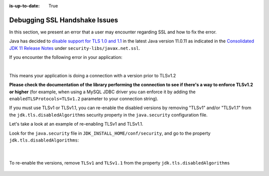 :is-up-to-date: True

.. _debugging_ssl_issues:

==============================
Debugging SSL Handshake Issues
==============================

In this section, we present an error that a user may encounter regarding SSL and how to fix the error.

Java has decided to `disable support for TLS 1.0 and 1.1 <https://bugs.java.com/bugdatabase/view_bug.do?bug_id=JDK-8202343>`__ in the latest Java version 11.0.11 as indicated in the
`Consolidated JDK 11 Release Notes <https://www.oracle.com/java/technologies/javase/11all-relnotes.html>`__ under ``security-libs/javax.net.ssl``.


If you encounter the following error in your application:

.. code-block:: java
   :emphasize-lines: 1
   :caption: *Example SSL Handshake Exception*

   Caused by: javax.net.ssl.SSLHandshakeException: No appropriate protocol (protocol is disabled or cipher suites are inappropriate)
     at sun.security.ssl.HandshakeContext.<init>(HandshakeContext.java:171) ~[?:1.8.0_292]
     at sun.security.ssl.ClientHandshakeContext.<init>(ClientHandshakeContext.java:98) ~[?:1.8.0_292]
     at sun.security.ssl.TransportContext.kickstart(TransportContext.java:220) ~[?:1.8.0_292]
     at sun.security.ssl.SSLSocketImpl.startHandshake(SSLSocketImpl.java:428) ~[?:1.8.0_292]
     at com.mysql.cj.protocol.ExportControlled.performTlsHandshake(ExportControlled.java:317) ~[mysql-connector-java-8.0.23.jar:8.0.23]
     at com.mysql.cj.protocol.StandardSocketFactory.performTlsHandshake(StandardSocketFactory.java:188) ~[mysql-connector-java-8.0.23.jar:8.0.23]
     at com.mysql.cj.protocol.a.NativeSocketConnection.performTlsHandshake(NativeSocketConnection.java:97) ~[mysql-connector-java-8.0.23.jar:8.0.23]
     at com.mysql.cj.protocol.a.NativeProtocol.negotiateSSLConnection(NativeProtocol.java:333) ~[mysql-connector-java-8.0.23.jar:8.0.23]
     at com.mysql.cj.protocol.a.NativeAuthenticationProvider.connect(NativeAuthenticationProvider.java:167) ~[mysql-connector-java-8.0.23.jar:8.0.23]
     at com.mysql.cj.protocol.a.NativeProtocol.connect(NativeProtocol.java:1350) ~[mysql-connector-java-8.0.23.jar:8.0.23]
     at com.mysql.cj.NativeSession.connect(NativeSession.java:157) ~[mysql-connector-java-8.0.23.jar:8.0.23]
     at com.mysql.cj.jdbc.ConnectionImpl.connectOneTryOnly(ConnectionImpl.java:953) ~[mysql-connector-java-8.0.23.jar:8.0.23]
     at com.mysql.cj.jdbc.ConnectionImpl.createNewIO(ConnectionImpl.java:823) ~[mysql-connector-java-8.0.23.jar:8.0.23]
     ... 173 more

|

This means your application is doing a connection with a version prior to TLSv1.2

**Please check the documentation of the library performing the connection to see if there's a way to enforce TLSv1.2 or higher** (for example, when using a MySQL JDBC driver you can enforce it by adding the ``enabledTLSProtocols=TLSv1.2`` parameter to your connection string).

If you must use TLSv1 or TLSv1.1, you can re-enable the disabled versions by removing "TLSv1" and/or "TLSv1.1" from the ``jdk.tls.disabledAlgorithms`` security property in the ``java.security`` configuration file.

Let's take a look at an example of re-enabling TLSv1 and TLSv1.1.

Look for the ``java.security`` file in ``JDK_INSTALL_HOME/conf/security``, and go to the property ``jdk.tls.disabledAlgorithms``:

   .. code-block:: property
      :caption: *Example of jdk.tls.disabledAlgorithms property with TLSv1 and TLSV1.1 disabled*

      jdk.tls.disabledAlgorithms=SSLv3, TLSv1, TLSv1.1, RC4, DES, MD5withRSA, \
        DH keySize < 1024, EC keySize < 224, 3DES_EDE_CBC, anon, NULL, \
        include jdk.disabled.namedCurves

   |

To re-enable the versions, remove ``TLSv1`` and ``TLSv1.1`` from the property ``jdk.tls.disabledAlgorithms``

   .. code-block:: property
      :caption: *Example of re-enabling TLSv1 and TLSV1.1*

      jdk.tls.disabledAlgorithms=SSLv3, RC4, DES, MD5withRSA, \
        DH keySize < 1024, EC keySize < 224, 3DES_EDE_CBC, anon, NULL, \
        include jdk.disabled.namedCurves

